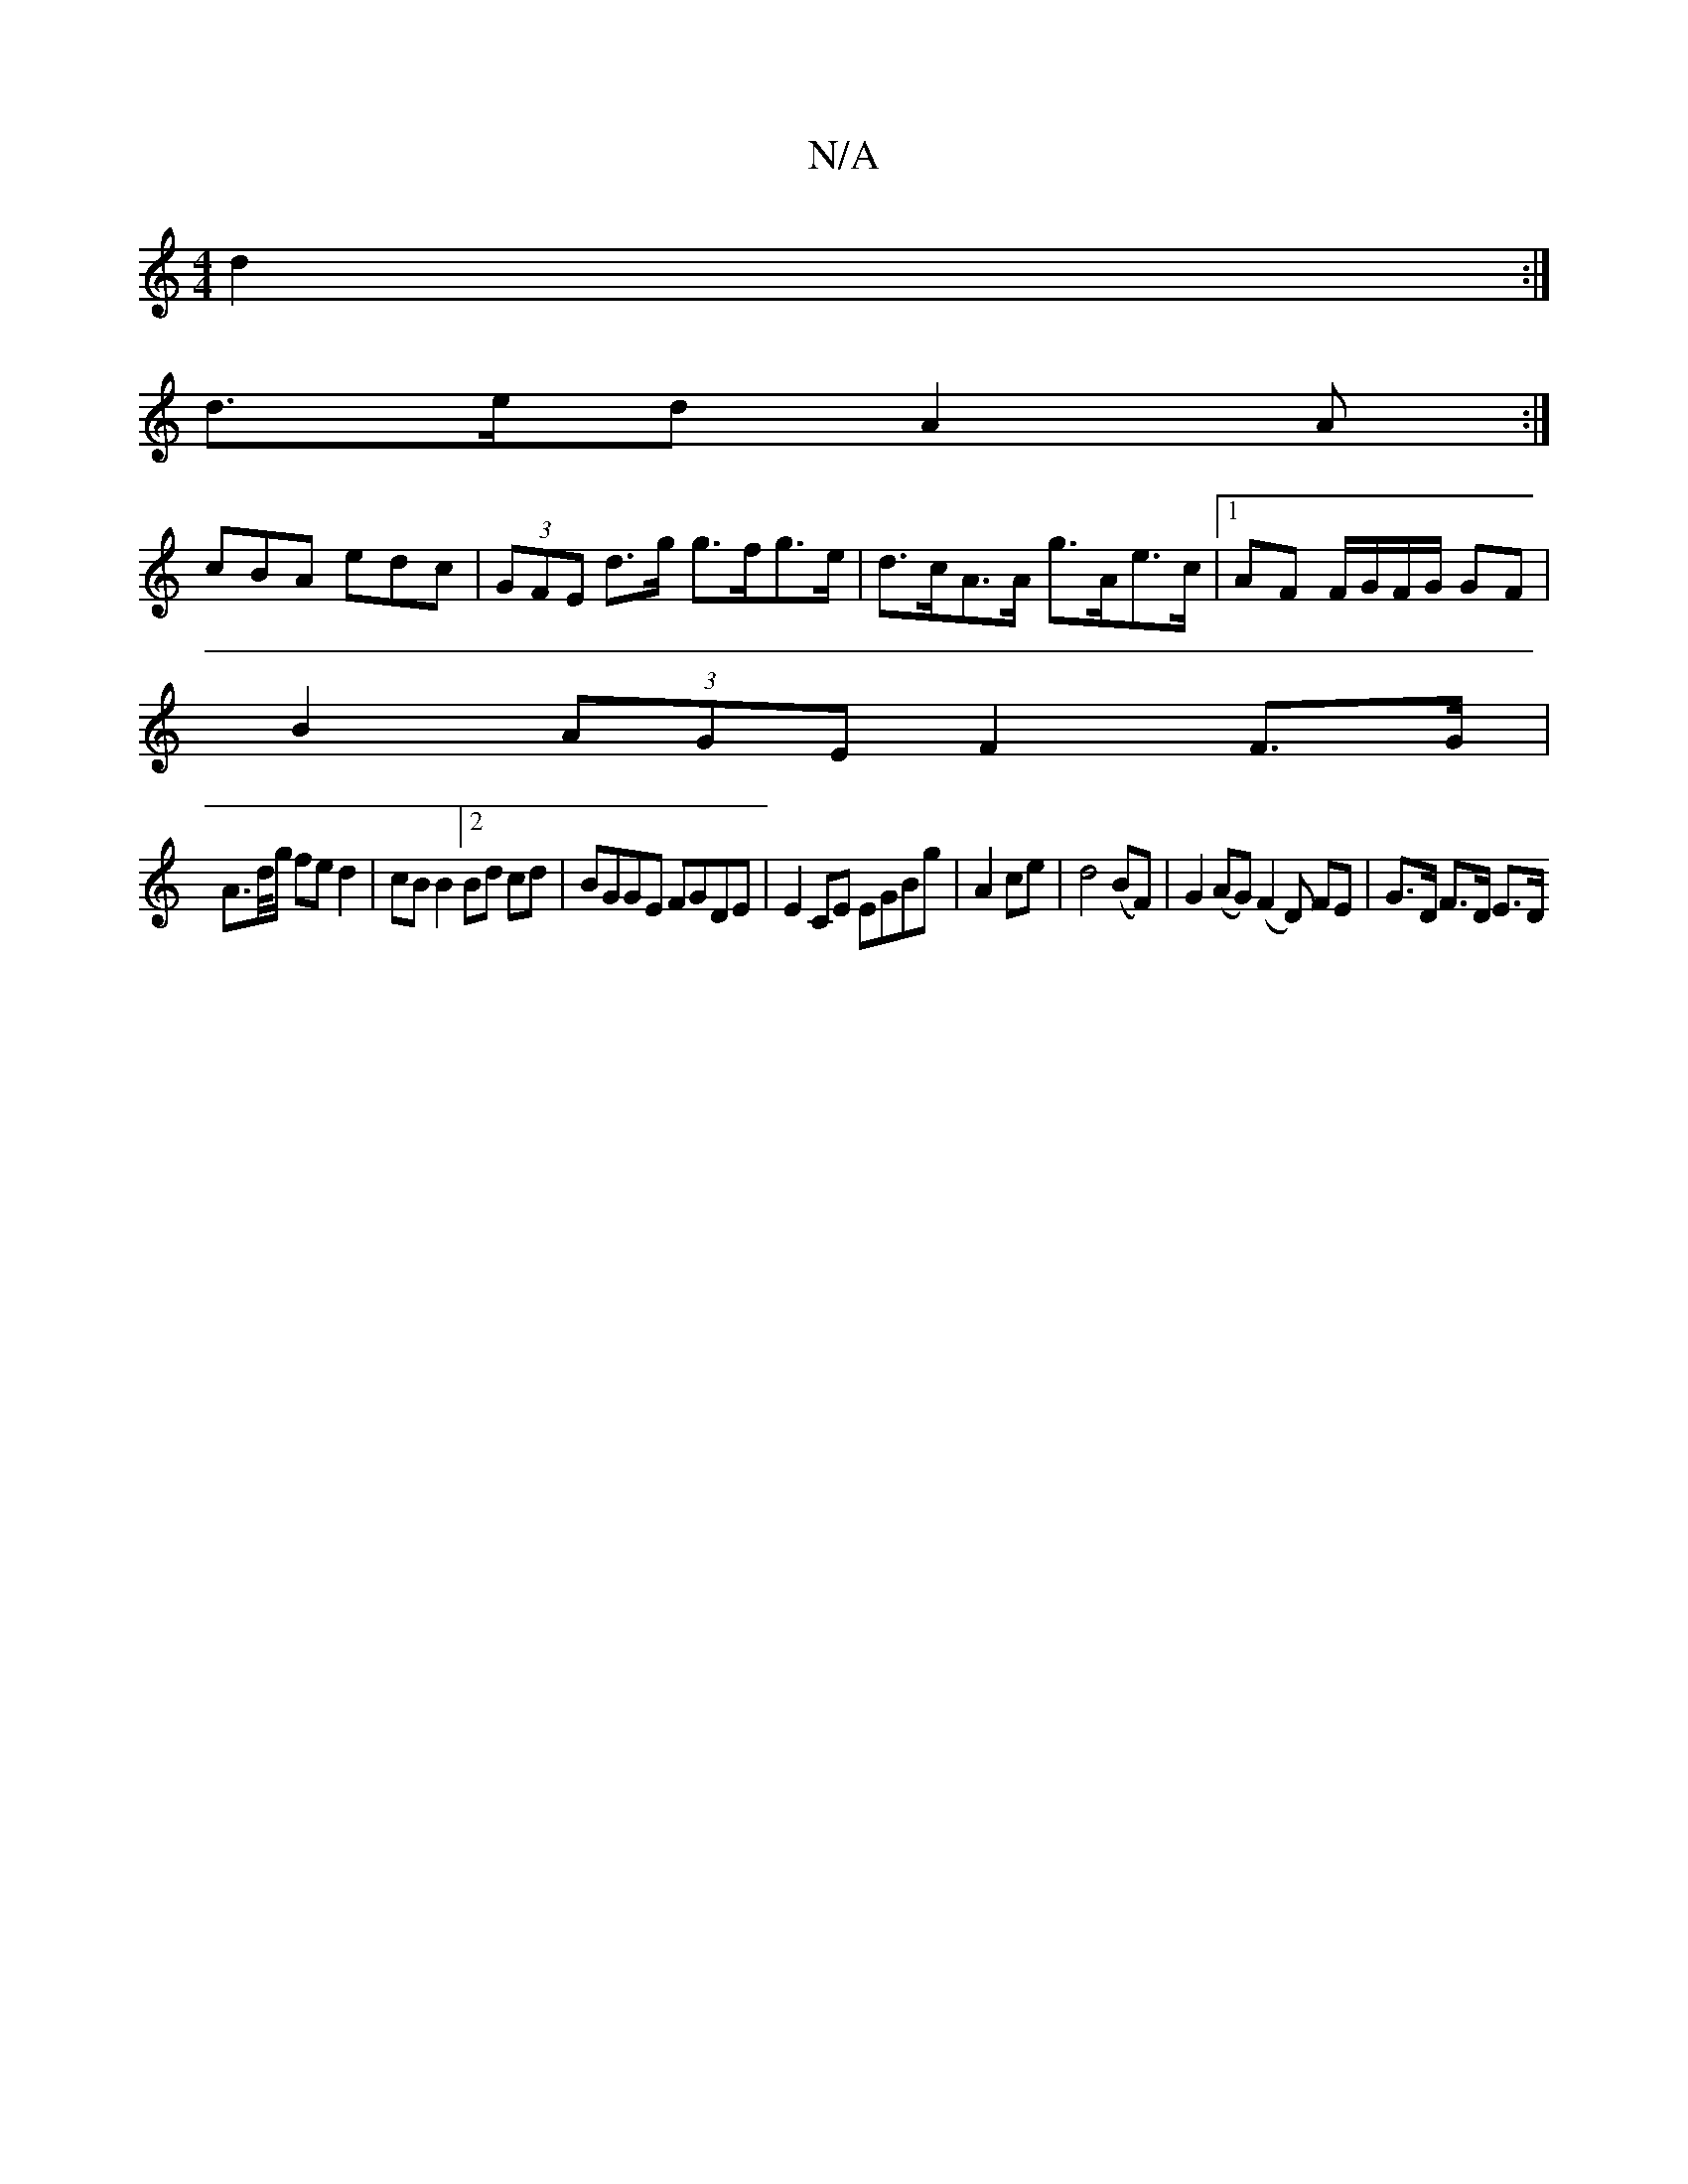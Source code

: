 X:1
T:N/A
M:4/4
R:N/A
K:Cmajor
/ d2 :|
d>ed A2 A :|
cBA edc | (3GFE d>g g>fg>e | d>cA>A g>Ae>c |1 AF F/G/F/G/ GF |
B2 (3AGE F2 F>G |
A>d/g/ fe d2 | cB B2 [2 Bd cd |BGGE FGDE|E2 CE EGBg|A2 ce|d4 (BF)|G2 (AG)}(F2 D) FE | G>D F>D E>D 